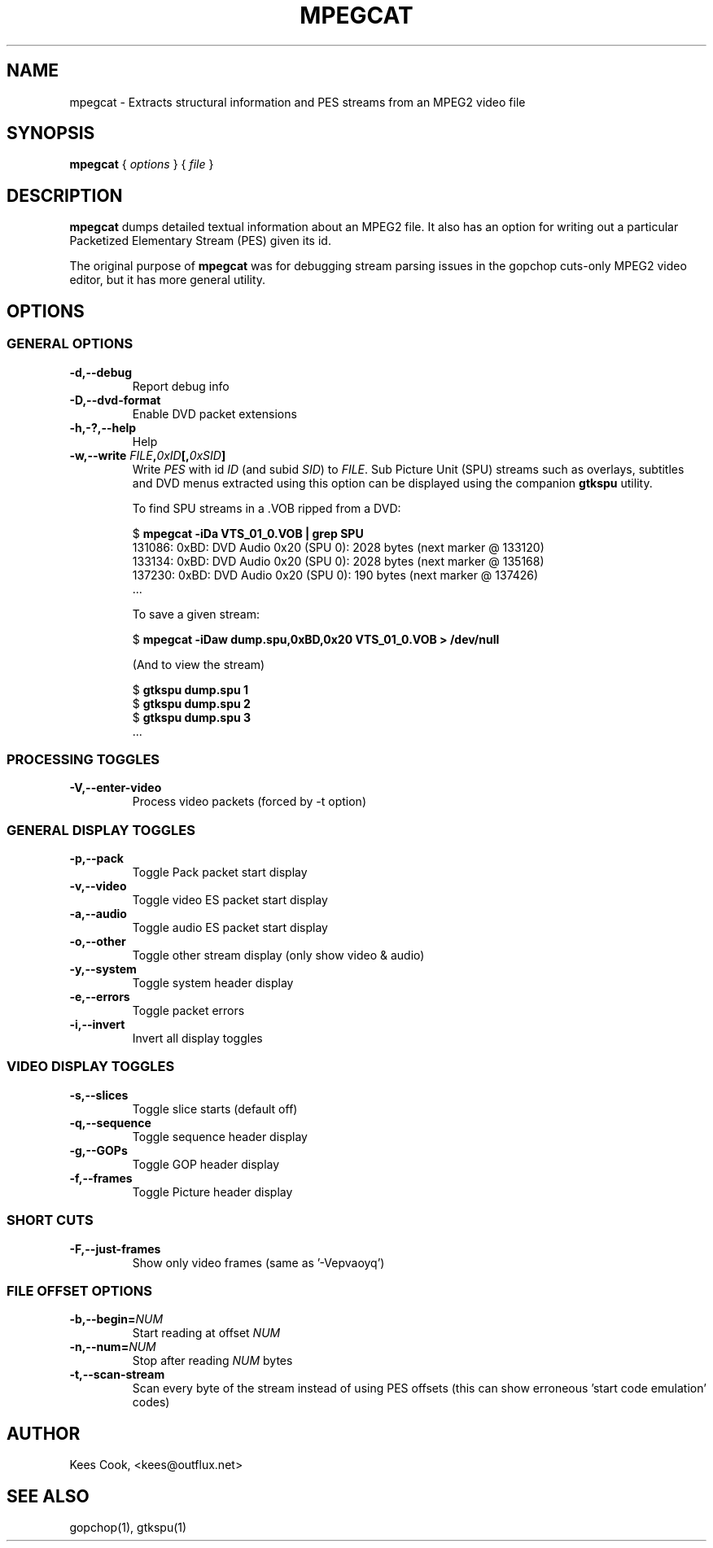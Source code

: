 .\" This manpage has been automatically generated by docbook2man 
.\" from a DocBook document.  This tool can be found at:
.\" <http://shell.ipoline.com/~elmert/comp/docbook2X/> 
.\" Please send any bug reports, improvements, comments, patches, 
.\" etc. to Steve Cheng <steve@ggi-project.org>.
.TH "MPEGCAT" "1" "28 October 2006" "" ""

.SH NAME
mpegcat \- Extracts structural information and PES streams from an MPEG2 video file
.SH SYNOPSIS

\fBmpegcat\fR { \fB\fIoptions\fB\fR } { \fB\fIfile\fB\fR }

.SH "DESCRIPTION"
.PP
\fBmpegcat\fR dumps detailed textual information about
an MPEG2 file. It also has an option for writing out a particular
Packetized Elementary Stream (PES) given its id.
.PP
The original purpose of \fBmpegcat\fR was for debugging stream parsing issues
in the gopchop cuts-only MPEG2 video editor, but it has more general utility.
.SH "OPTIONS"
.SS "GENERAL OPTIONS"
.TP
\fB-d,--debug\fR
Report debug info
.TP
\fB-D,--dvd-format\fR
Enable DVD packet extensions
.TP
\fB-h,-?,--help\fR
Help
.TP
\fB-w,--write \fIFILE\fB,\fI0xID\fB[,\fI0xSID\fB]\fR
Write \fIPES\fR with id \fIID\fR
(and subid \fISID\fR) to \fIFILE\fR\&.
Sub Picture Unit (SPU) streams such
as overlays, subtitles and DVD menus extracted using this option
can be displayed using the companion
\fBgtkspu\fR utility.

To find SPU streams in a .VOB ripped from a DVD:

.nf
                $ \fBmpegcat -iDa VTS_01_0.VOB | grep SPU\fR
                   131086: 0xBD:  DVD Audio 0x20 (SPU 0): 2028 bytes (next marker @ 133120)
                   133134: 0xBD:  DVD Audio 0x20 (SPU 0): 2028 bytes (next marker @ 135168)
                   137230: 0xBD:  DVD Audio 0x20 (SPU 0): 190 bytes (next marker @ 137426)
                   ...
            
.fi

To save a given stream:

.nf
                $ \fBmpegcat -iDaw dump.spu,0xBD,0x20 VTS_01_0.VOB > /dev/null\fR
            
.fi

(And to view the stream)

.nf
                $ \fBgtkspu dump.spu 1\fR
                $ \fBgtkspu dump.spu 2\fR
                $ \fBgtkspu dump.spu 3\fR
                ...
            
.fi
.SS "PROCESSING TOGGLES"
.TP
\fB-V,--enter-video\fR
Process video packets (forced by -t option)
.SS "GENERAL DISPLAY TOGGLES"
.TP
\fB-p,--pack\fR
Toggle Pack packet start display
.TP
\fB-v,--video\fR
Toggle video ES packet start display
.TP
\fB-a,--audio\fR
Toggle audio ES packet start display
.TP
\fB-o,--other\fR
Toggle other stream display (only show video & audio)
.TP
\fB-y,--system\fR
Toggle system header display
.TP
\fB-e,--errors\fR
Toggle packet errors
.TP
\fB-i,--invert\fR
Invert all display toggles
.SS "VIDEO DISPLAY TOGGLES"
.TP
\fB-s,--slices\fR
Toggle slice starts (default off)
.TP
\fB-q,--sequence\fR
Toggle sequence header display
.TP
\fB-g,--GOPs\fR
Toggle GOP header display
.TP
\fB-f,--frames\fR
Toggle Picture header display
.SS "SHORT CUTS"
.TP
\fB-F,--just-frames\fR
Show only video frames (same as '-Vepvaoyq')
.SS "FILE OFFSET OPTIONS"
.TP
\fB-b,--begin=\fINUM\fB\fR
Start reading at offset \fINUM\fR  
.TP
\fB-n,--num=\fINUM\fB\fR
Stop after reading \fINUM\fR bytes
.TP
\fB-t,--scan-stream\fR
Scan every byte of the stream instead of using PES offsets
(this can show erroneous 'start code emulation' codes)
.SH "AUTHOR"
.PP
Kees Cook, <kees@outflux.net>
.SH "SEE ALSO"
.PP
gopchop(1), gtkspu(1)
